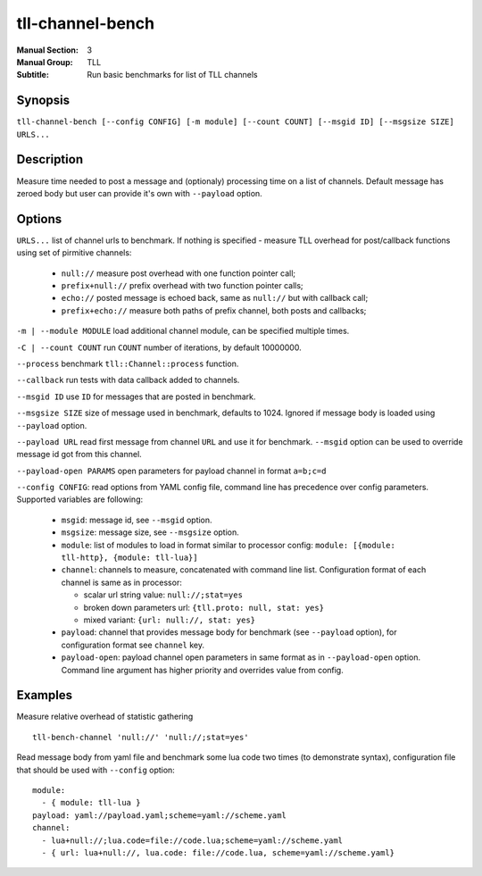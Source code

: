 tll-channel-bench
=================

:Manual Section: 3
:Manual Group: TLL
:Subtitle: Run basic benchmarks for list of TLL channels

Synopsis
--------

``tll-channel-bench [--config CONFIG] [-m module] [--count COUNT] [--msgid ID] [--msgsize SIZE] URLS...``


Description
-----------

Measure time needed to post a message and (optionaly) processing time on a list of
channels. Default message has zeroed body but user can provide it's own with ``--payload`` option.

Options
-------

``URLS...`` list of channel urls to benchmark. If nothing is specified - measure TLL overhead for
post/callback functions using set of pirmitive channels:

  - ``null://`` measure post overhead with one function pointer call;
  - ``prefix+null://`` prefix overhead with two function pointer calls;
  - ``echo://`` posted message is echoed back, same as ``null://`` but with callback call;
  - ``prefix+echo://`` measure both paths of prefix channel, both posts and callbacks;

``-m | --module MODULE`` load additional channel module, can be specified multiple times.

``-C | --count COUNT`` run ``COUNT`` number of iterations, by default 10000000.

``--process`` benchmark ``tll::Channel::process`` function.

``--callback`` run tests with data callback added to channels.

``--msgid ID`` use ``ID`` for messages that are posted in benchmark.

``--msgsize SIZE`` size of message used in benchmark, defaults to 1024. Ignored if message body is loaded using
``--payload`` option.

``--payload URL`` read first message from channel ``URL`` and use it for benchmark. ``--msgid``
option can be used to override message id got from this channel.

``--payload-open PARAMS`` open parameters for payload channel in format ``a=b;c=d``

``--config CONFIG``:  read options from YAML config file, command line has precedence over config
parameters. Supported variables are following:

  - ``msgid``: message id, see ``--msgid`` option.
  - ``msgsize``: message size, see ``--msgsize`` option.
  - ``module``: list of modules to load in format similar to processor config: ``module: [{module: tll-http}, {module: tll-lua}]``
  - ``channel``: channels to measure, concatenated with command line list. Configuration format of
    each channel is same as in processor:

    * scalar url string value: ``null://;stat=yes``
    * broken down parameters url: ``{tll.proto: null, stat: yes}``
    * mixed variant: ``{url: null://, stat: yes}``

  - ``payload``: channel that provides message body for benchmark (see ``--payload`` option), for
    configuration format see ``channel`` key.
  - ``payload-open``: payload channel open parameters in same format as in ``--payload-open``
    option. Command line argument has higher priority and overrides value from config.

Examples
--------

Measure relative overhead of statistic gathering

::

    tll-bench-channel 'null://' 'null://;stat=yes'

Read message body from yaml file and benchmark some lua code two times (to demonstrate syntax),
configuration file that should be used with ``--config`` option:


::

  module:
    - { module: tll-lua }
  payload: yaml://payload.yaml;scheme=yaml://scheme.yaml
  channel:
    - lua+null://;lua.code=file://code.lua;scheme=yaml://scheme.yaml
    - { url: lua+null://, lua.code: file://code.lua, scheme=yaml://scheme.yaml}

..
    vim: sts=4 sw=4 et tw=100
